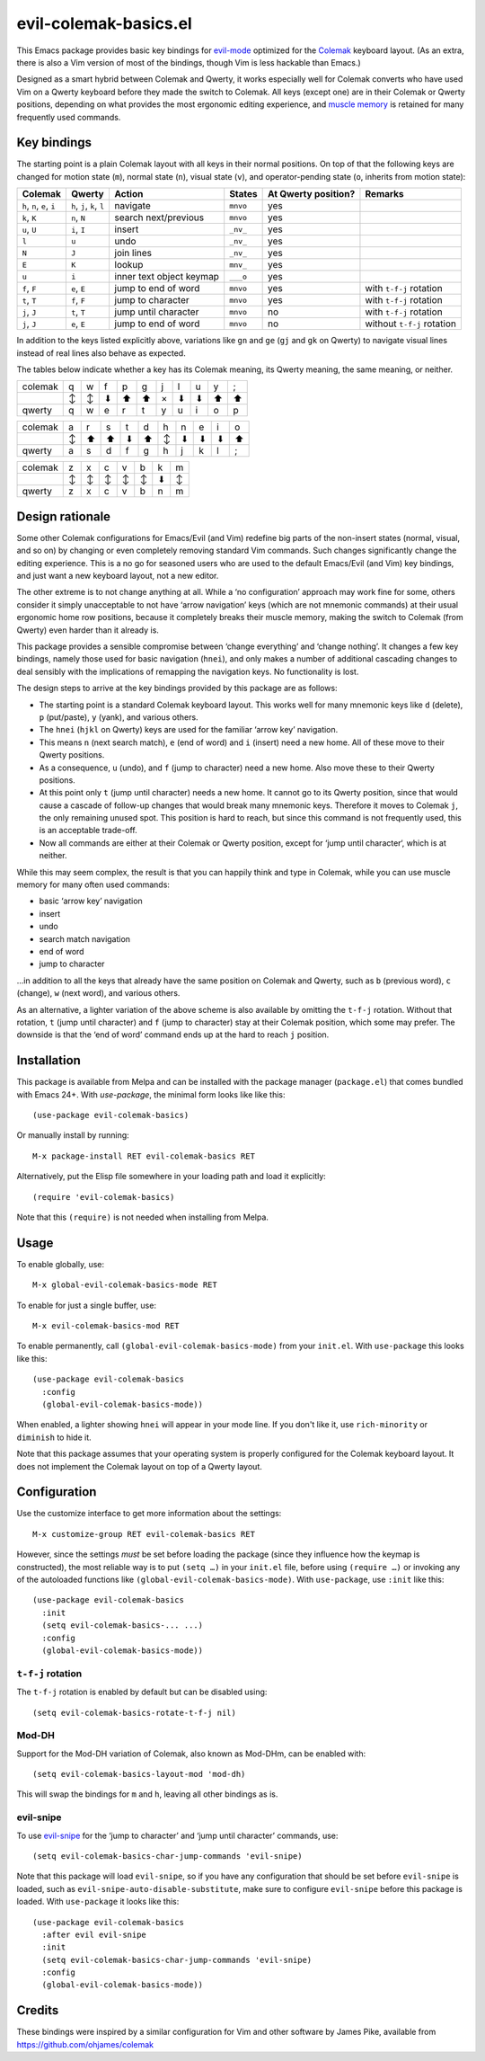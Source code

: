 ======================
evil-colemak-basics.el
======================

This Emacs package provides basic key bindings for evil-mode_
optimized for the Colemak_ keyboard layout. (As an extra, there
is also a Vim version of most of the bindings, though Vim is
less hackable than Emacs.)

.. _evil-mode: https://github.com/emacs-evil/evil
.. _Colemak: https://colemak.com/

Designed as a smart hybrid between Colemak and Qwerty, it works
especially well for Colemak converts who have used Vim on a Qwerty
keyboard before they made the switch to Colemak. All keys (except one)
are in their Colemak or Qwerty positions, depending on what provides
the most ergonomic editing experience, and `muscle memory`_ is
retained for many frequently used commands.

.. _muscle memory: https://en.wikipedia.org/wiki/Muscle_memory


Key bindings
============

The starting point is a plain Colemak layout with all keys in their
normal positions. On top of that the following keys are changed for
motion state (``m``), normal state (``n``), visual state (``v``), and
operator-pending state (``o``, inherits from motion state):

.. list-table::
   :header-rows: 1

   * - Colemak
     - Qwerty
     - Action
     - States
     - At Qwerty position?
     - Remarks

   * - ``h``, ``n``, ``e``, ``i``
     - ``h``, ``j``, ``k``, ``l``
     - navigate
     - ``mnvo``
     - yes
     -

   * - ``k``, ``K``
     - ``n``, ``N``
     - search next/previous
     - ``mnvo``
     - yes
     -

   * - ``u``, ``U``
     - ``i``, ``I``
     - insert
     - ``_nv_``
     - yes
     -

   * - ``l``
     - ``u``
     - undo
     - ``_nv_``
     - yes
     -

   * - ``N``
     - ``J``
     - join lines
     - ``_nv_``
     - yes
     -

   * - ``E``
     - ``K``
     - lookup
     - ``mnv_``
     - yes
     -

   * - ``u``
     - ``i``
     - inner text object keymap
     - ``___o``
     - yes
     -

   * - ``f``, ``F``
     - ``e``, ``E``
     - jump to end of word
     - ``mnvo``
     - yes
     - with ``t-f-j`` rotation

   * - ``t``, ``T``
     - ``f``, ``F``
     - jump to character
     - ``mnvo``
     - yes
     - with ``t-f-j`` rotation

   * - ``j``, ``J``
     - ``t``, ``T``
     - jump until character
     - ``mnvo``
     - no
     - with ``t-f-j`` rotation

   * - ``j``, ``J``
     - ``e``, ``E``
     - jump to end of word
     - ``mnvo``
     - no
     - without ``t-f-j`` rotation

In addition to the keys listed explicitly above, variations like
``gn`` and ``ge`` (``gj`` and ``gk`` on Qwerty) to navigate visual
lines instead of real lines also behave as expected.

The tables below indicate whether a key has its Colemak meaning, its
Qwerty meaning, the same meaning, or neither.

======= = = = = = = = = = =
colemak q w f p g j l u y ;
\       ↕ ↕ ⬇ ⬆ ⬆ × ⬇ ⬇ ⬆ ⬆
qwerty  q w e r t y u i o p
======= = = = = = = = = = =

======= = = = = = = = = = =
colemak a r s t d h n e i o
\       ↕ ⬆ ⬆ ⬇ ⬆ ↕ ⬇ ⬇ ⬇ ⬆
qwerty  a s d f g h j k l ;
======= = = = = = = = = = =

======= = = = = = = =
colemak z x c v b k m
\       ↕ ↕ ↕ ↕ ↕ ⬇ ↕
qwerty  z x c v b n m
======= = = = = = = =


Design rationale
================

Some other Colemak configurations for Emacs/Evil (and Vim) redefine
big parts of the non-insert states (normal, visual, and so on) by
changing or even completely removing standard Vim commands. Such
changes significantly change the editing experience. This is a no go
for seasoned users who are used to the default Emacs/Evil (and Vim)
key bindings, and just want a new keyboard layout, not a new editor.

The other extreme is to not change anything at all. While a ‘no
configuration’ approach may work fine for some, others consider it
simply unacceptable to not have ‘arrow navigation’ keys (which are not
mnemonic commands) at their usual ergonomic home row positions,
because it completely breaks their muscle memory, making the switch to
Colemak (from Qwerty) even harder than it already is.

This package provides a sensible compromise between ‘change
everything’ and ‘change nothing’. It changes a few key bindings,
namely those used for basic navigation (``hnei``), and only makes a
number of additional cascading changes to deal sensibly with the
implications of remapping the navigation keys. No functionality is
lost.

The design steps to arrive at the key bindings provided by this
package are as follows:

* The starting point is a standard Colemak keyboard layout. This works
  well for many mnemonic keys like ``d`` (delete), ``p`` (put/paste),
  ``y`` (yank), and various others.

* The ``hnei`` (``hjkl`` on Qwerty) keys are used for the familiar
  ‘arrow key’ navigation.

* This means ``n`` (next search match), ``e`` (end of word) and ``i``
  (insert) need a new home. All of these move to their Qwerty
  positions.

* As a consequence, ``u`` (undo), and ``f`` (jump to character) need a
  new home. Also move these to their Qwerty positions.

* At this point only ``t`` (jump until character) needs a new home. It
  cannot go to its Qwerty position, since that would cause a cascade
  of follow-up changes that would break many mnemonic keys. Therefore
  it moves to Colemak ``j``, the only remaining unused spot. This
  position is hard to reach, but since this command is not frequently
  used, this is an acceptable trade-off.

* Now all commands are either at their Colemak or Qwerty position,
  except for ‘jump until character‘, which is at neither.

While this may seem complex, the result is that you can happily think
and type in Colemak, while you can use muscle memory for many often
used commands:

* basic ‘arrow key’ navigation
* insert
* undo
* search match navigation
* end of word
* jump to character

…in addition to all the keys that already have the same position on
Colemak and Qwerty, such as ``b`` (previous word), ``c`` (change),
``w`` (next word), and various others.

As an alternative, a lighter variation of the above scheme is also
available by omitting the ``t-f-j`` rotation. Without that rotation,
``t`` (jump until character) and ``f`` (jump to character) stay at
their Colemak position, which some may prefer. The downside is that
the ‘end of word’ command ends up at the hard to reach ``j`` position.


Installation
============

This package is available from Melpa and can be installed with the
package manager (``package.el``) that comes bundled with Emacs 24+.
With `use-package`, the minimal form looks like like this::

  (use-package evil-colemak-basics)

Or manually install by running::

  M-x package-install RET evil-colemak-basics RET

Alternatively, put the Elisp file somewhere in your loading path and
load it explicitly::

  (require 'evil-colemak-basics)

Note that this ``(require)`` is not needed when installing from Melpa.


Usage
=====

To enable globally, use::

  M-x global-evil-colemak-basics-mode RET

To enable for just a single buffer, use::

  M-x evil-colemak-basics-mod RET

To enable permanently, call ``(global-evil-colemak-basics-mode)`` from your ``init.el``. With ``use-package`` this looks like this::

  (use-package evil-colemak-basics
    :config
    (global-evil-colemak-basics-mode))

When enabled, a lighter showing ``hnei`` will appear in your mode
line. If you don't like it, use ``rich-minority`` or ``diminish`` to
hide it.

Note that this package assumes that your operating system is properly
configured for the Colemak keyboard layout. It does not implement the
Colemak layout on top of a Qwerty layout.


Configuration
=============

Use the customize interface to get more information about the
settings::

  M-x customize-group RET evil-colemak-basics RET

However, since the settings *must* be set before loading the package
(since they influence how the keymap is constructed), the most
reliable way is to put ``(setq …)`` in your ``init.el`` file, before
using ``(require …)`` or invoking any of the autoloaded functions like
``(global-evil-colemak-basics-mode)``. With ``use-package``, use ``:init`` like this::

  (use-package evil-colemak-basics
    :init
    (setq evil-colemak-basics-... ...)
    :config
    (global-evil-colemak-basics-mode))

``t-f-j`` rotation
------------------

The ``t-f-j`` rotation is enabled by default but can be disabled using::

  (setq evil-colemak-basics-rotate-t-f-j nil)

Mod-DH
------

Support for the Mod-DH variation of Colemak, also known as Mod-DHm,
can be enabled with::

  (setq evil-colemak-basics-layout-mod 'mod-dh)

This will swap the bindings for ``m`` and ``h``, leaving all other
bindings as is.

evil-snipe
----------

To use evil-snipe_ for the ‘jump to character’ and ‘jump until
character’ commands, use::

  (setq evil-colemak-basics-char-jump-commands 'evil-snipe)

.. _evil-snipe: https://github.com/hlissner/evil-snipe

Note that this package will load ``evil-snipe``, so if you have any
configuration that should be set before ``evil-snipe`` is loaded, such
as ``evil-snipe-auto-disable-substitute``, make sure to configure
``evil-snipe`` before this package is loaded. With ``use-package`` it
looks like this::

  (use-package evil-colemak-basics
    :after evil evil-snipe
    :init
    (setq evil-colemak-basics-char-jump-commands 'evil-snipe)
    :config
    (global-evil-colemak-basics-mode))


Credits
=======

These bindings were inspired by a similar configuration for Vim and
other software by James Pike, available from
https://github.com/ohjames/colemak
